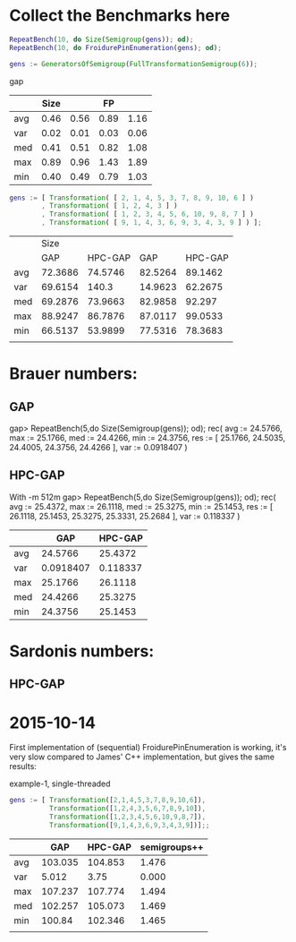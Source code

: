 * Collect the Benchmarks here
#+BEGIN_SRC gap
RepeatBench(10, do Size(Semigroup(gens)); od);
RepeatBench(10, do FroidurePinEnumeration(gens); od);
#+END_SRC



#+BEGIN_SRC gap
gens := GeneratorsOfSemigroup(FullTransformationSemigroup(6));
#+END_SRC gap

|     | Size |      |   FP |      |
|-----+------+------+------+------|
| avg | 0.46 | 0.56 | 0.89 | 1.16 |
| var | 0.02 | 0.01 | 0.03 | 0.06 |
| med | 0.41 | 0.51 | 0.82 | 1.08 |
| max | 0.89 | 0.96 | 1.43 | 1.89 |
| min | 0.40 | 0.49 | 0.79 | 1.03 |


#+BEGIN_SRC gap
gens := [ Transformation( [ 2, 1, 4, 5, 3, 7, 8, 9, 10, 6 ] )
        , Transformation( [ 1, 2, 4, 3 ] )
        , Transformation( [ 1, 2, 3, 4, 5, 6, 10, 9, 8, 7 ] )
        , Transformation( [ 9, 1, 4, 3, 6, 9, 3, 4, 3, 9 ] ) ];
#+END_SRC

|     |    Size |         |         |         |
|     |     GAP | HPC-GAP |     GAP | HPC-GAP |
|-----+---------+---------+---------+---------|
| avg | 72.3686 | 74.5746 | 82.5264 | 89.1462 |
| var | 69.6154 |   140.3 | 14.9623 | 62.2675 |
| med | 69.2876 | 73.9663 | 82.9858 |  92.297 |
| max | 88.9247 | 86.7876 | 87.0117 | 99.0533 |
| min | 66.5137 | 53.9899 | 77.5316 | 78.3683 |
|     |         |         |         |         |


* Brauer numbers:

** GAP
gap> RepeatBench(5,do Size(Semigroup(gens)); od);
rec( avg := 24.5766, max := 25.1766, med := 24.4266, min := 24.3756, 
  res := [ 25.1766, 24.5035, 24.4005, 24.3756, 24.4266 ], var := 0.0918407 )

** HPC-GAP
With -m 512m
gap> RepeatBench(5,do Size(Semigroup(gens)); od);
rec( avg := 25.4372, max := 26.1118, med := 25.3275, min := 25.1453, 
  res := [ 26.1118, 25.1453, 25.3275, 25.3331, 25.2684 ], var := 0.118337 )

|     |       GAP |  HPC-GAP |
|-----+-----------+----------|
| avg |   24.5766 |  25.4372 |
| var | 0.0918407 | 0.118337 |
| max |   25.1766 |  26.1118 |
| med |   24.4266 |  25.3275 |
| min |   24.3756 |  25.1453 |
|-----+-----------+----------|

* Sardonis numbers:

** HPC-GAP



* 2015-10-14

First implementation of (sequential) FroidurePinEnumeration is working,
it's very slow compared to James' C++ implementation, but gives the same
results:

example-1, single-threaded

#+BEGIN_SRC gap
gens := [ Transformation([2,1,4,5,3,7,8,9,10,6]),
          Transformation([1,2,4,3,5,6,7,8,9,10]),
          Transformation([1,2,3,4,5,6,10,9,8,7]),
          Transformation([9,1,4,3,6,9,3,4,3,9])];;

#+END_SRC

|     |     GAP | HPC-GAP | semigroups++ |
|-----+---------+---------+--------------|
| avg | 103.035 | 104.853 |        1.476 |
| var |   5.012 |    3.75 |        0.000 |
| max | 107.237 | 107.774 |        1.494 |
| med | 102.257 | 105.073 |        1.469 |
| min |  100.84 | 102.346 |        1.465 |
|     |         |         |              |



